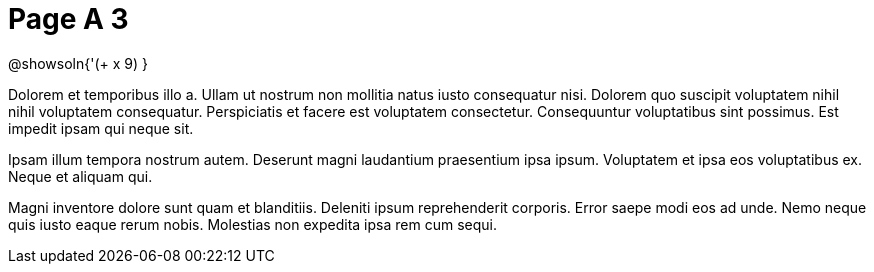 = Page A 3

@showsoln{'(+ x 9) }

Dolorem et temporibus illo a. Ullam ut nostrum non mollitia natus
iusto consequatur nisi. Dolorem quo suscipit voluptatem nihil
nihil voluptatem consequatur. Perspiciatis et facere est
voluptatem consectetur. Consequuntur voluptatibus sint possimus.
Est impedit ipsam qui neque sit.

Ipsam illum tempora nostrum autem. Deserunt magni laudantium
praesentium ipsa ipsum. Voluptatem et ipsa eos voluptatibus ex.
Neque et aliquam qui.

Magni inventore dolore sunt quam et blanditiis. Deleniti ipsum
reprehenderit corporis. Error saepe modi eos ad unde. Nemo neque
quis iusto eaque rerum nobis. Molestias non expedita ipsa rem cum
sequi.
